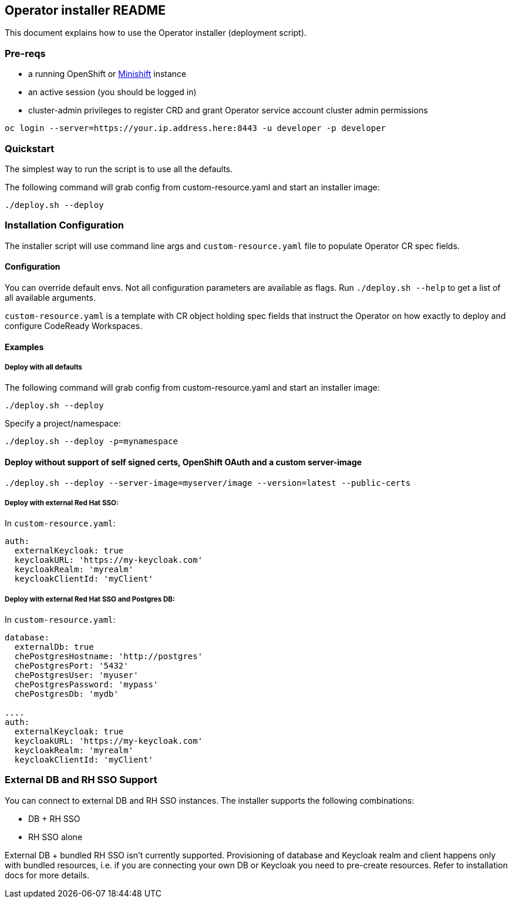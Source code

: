 ## Operator installer README

This document explains how to use the Operator installer (deployment script).

### Pre-reqs

* a running OpenShift or link:https://docs.okd.io/latest/minishift/index.html[Minishift] instance
* an active session (you should be logged in)
* cluster-admin privileges to register CRD and grant Operator service account cluster admin permissions
```
oc login --server=https://your.ip.address.here:8443 -u developer -p developer
```

### Quickstart

The simplest way to run the script is to use all the defaults.

The following command will grab config from custom-resource.yaml and start an installer image:

```
./deploy.sh --deploy
```

### Installation Configuration

The installer script will use command line args and `custom-resource.yaml` file to populate Operator CR spec fields.

#### Configuration

You can override default envs. Not all configuration parameters are available as flags. Run `./deploy.sh --help` to get a list of all available arguments.

`custom-resource.yaml` is a template with CR object holding spec fields that instruct the Operator on how exactly to deploy and configure CodeReady Workspaces.

#### Examples

##### Deploy with all defaults

The following command will grab config from custom-resource.yaml and start an installer image:

```
./deploy.sh --deploy
```
Specify a project/namespace:

```
./deploy.sh --deploy -p=mynamespace
```

#### Deploy without support of self signed certs, OpenShift OAuth and a custom server-image

```
./deploy.sh --deploy --server-image=myserver/image --version=latest --public-certs
```

##### Deploy with external Red Hat SSO:

In `custom-resource.yaml`:

```
auth:
  externalKeycloak: true
  keycloakURL: 'https://my-keycloak.com'
  keycloakRealm: 'myrealm'
  keycloakClientId: 'myClient'

```

##### Deploy with external Red Hat SSO and Postgres DB:

In `custom-resource.yaml`:

```
database:
  externalDb: true
  chePostgresHostname: 'http://postgres'
  chePostgresPort: '5432'
  chePostgresUser: 'myuser'
  chePostgresPassword: 'mypass'
  chePostgresDb: 'mydb'

....
auth:
  externalKeycloak: true
  keycloakURL: 'https://my-keycloak.com'
  keycloakRealm: 'myrealm'
  keycloakClientId: 'myClient'
```

### External DB and RH SSO Support

You can connect to external DB and RH SSO instances. The installer supports the following combinations:

* DB + RH SSO
* RH SSO alone

External DB + bundled RH SSO isn't currently supported. Provisioning of database and Keycloak realm and client happens only with bundled resources,
i.e. if you are connecting your own DB or Keycloak you need to pre-create resources. Refer to installation docs for more details.
